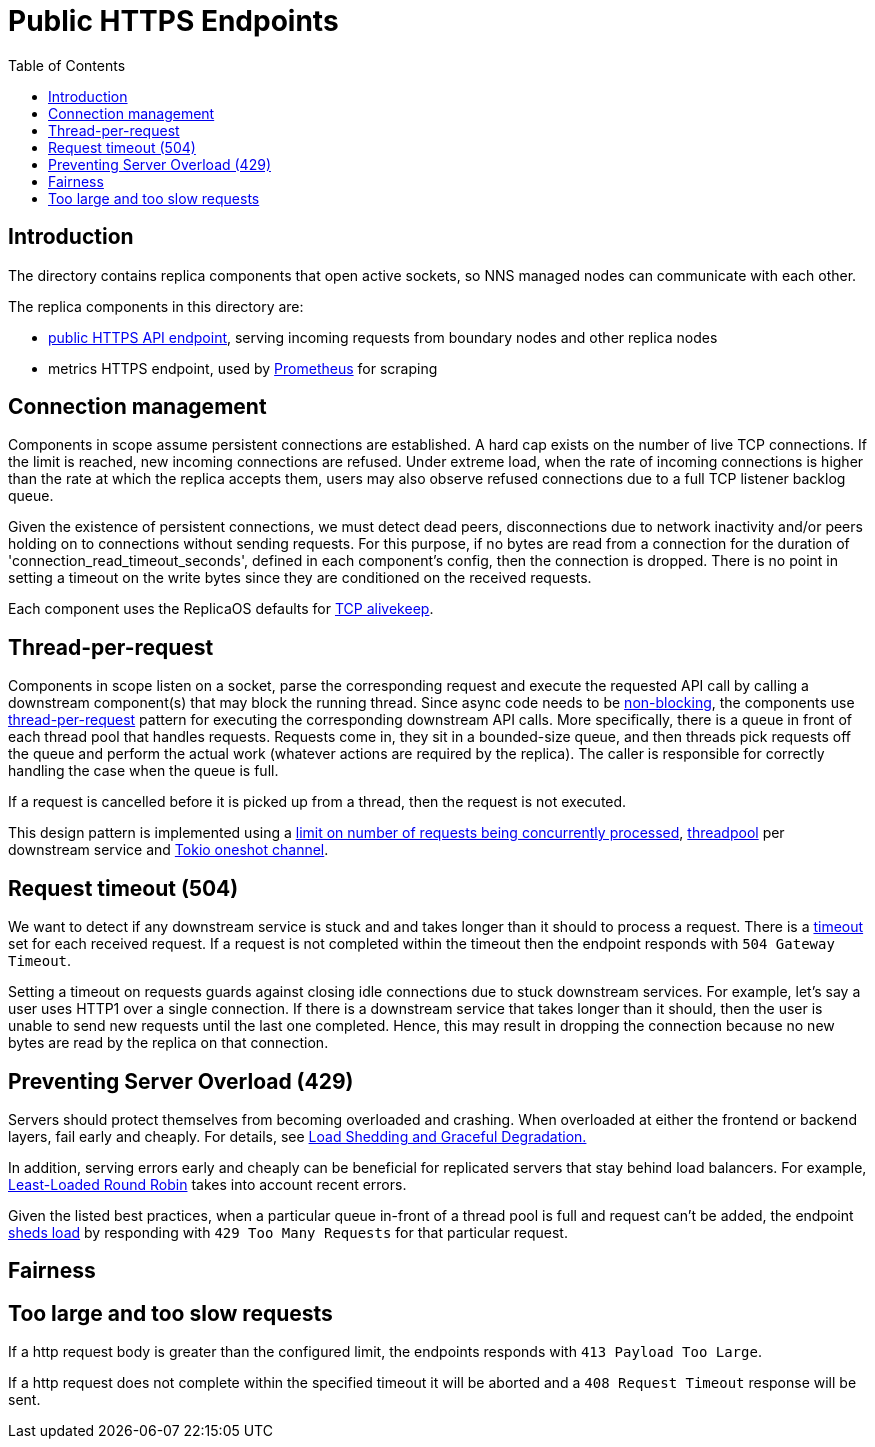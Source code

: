 = Public HTTPS Endpoints =
:toc:
 
== Introduction ==
 
The directory contains replica components that open active sockets, so NNS managed nodes can 
communicate with each other.
 

The replica components in this directory are:

* link:public/README.adoc[public HTTPS API endpoint], serving incoming requests from boundary nodes and other replica nodes
* metrics HTTPS endpoint, used by https://prometheus.io/[Prometheus] for scraping

== Connection management ==

Components in scope assume persistent connections are established. A hard cap exists on
the number of live TCP connections. If the limit is reached, new incoming connections are refused.
Under extreme load, when the rate of incoming connections is higher than the rate at which the
replica accepts them, users may also observe refused connections due to a full TCP listener
backlog queue.

Given the existence of persistent connections, we must detect dead peers, disconnections due
to network inactivity and/or peers holding on to connections without sending requests.
For this purpose, if no bytes are read from a connection for the duration of 
'connection_read_timeout_seconds', defined in each component's config, then the connection is
dropped. There is no point in setting a timeout on the write bytes since they are conditioned
on the received requests. 

Each component uses the ReplicaOS defaults for https://tldp.org/HOWTO/TCP-Keepalive-HOWTO/overview.html#whyuse[TCP alivekeep].

== Thread-per-request ==
 
Components in scope listen on a socket, parse the corresponding request and execute the requested API
call by calling a downstream component(s) that may block the running thread. Since async code needs to be
https://docs.rs/tokio/latest/tokio/task/index.html[non-blocking], the components use 
https://sre.google/sre-book/addressing-cascading-failures/#xref_cascading-failure_queue-management[thread-per-request]
pattern for executing the corresponding downstream API calls. More specifically, there is a
queue in front of each thread pool that handles requests. Requests come in, they sit in a bounded-size queue, and then
threads pick requests off the queue and perform the actual work (whatever actions are required by the replica).
The caller is responsible for correctly handling the case when the queue is full.

If a request is cancelled before it is picked up from a thread, then the request is not executed.

This design pattern is implemented using a https://docs.rs/tower/latest/tower/limit/concurrency/index.html[limit on number of requests being concurrently processed],
https://docs.rs/threadpool/latest/threadpool/[threadpool] per downstream service and https://docs.rs/tokio/latest/tokio/sync/oneshot/index.html[Tokio oneshot channel].

== Request timeout (504) ==

We want to detect if any downstream service is stuck and and takes longer than it should to process a request.
There is a https://docs.rs/tower/latest/tower/timeout/index.html[timeout] set for each received request. If a request is not completed within the timeout then 
the endpoint responds with `+504 Gateway Timeout+`.

Setting a timeout on requests guards against closing idle connections due to stuck downstream 
services. For example, let's say a user uses HTTP1 over a single connection. If there is a downstream service
that takes longer than it should, then the user is unable to send new requests until the last one completed.
Hence, this may result in dropping the connection because no new bytes are read by the replica on that
connection. 

== Preventing Server Overload (429) ==
 
Servers should protect themselves from becoming overloaded and crashing. When overloaded at either the frontend or
backend layers, fail early and cheaply. For details, see 
https://sre.google/sre-book/addressing-cascading-failures/#xref_cascading-failure_load-shed-graceful-degredation[Load Shedding and Graceful Degradation.]

In addition, serving errors early and cheaply can be beneficial for replicated servers that stay behind load balancers.
For example, https://sre.google/sre-book/load-balancing-datacenter/[Least-Loaded Round Robin] takes into account recent errors.
 
Given the listed best practices, when a particular queue in-front of a thread pool is full and request can't be added,
the endpoint https://docs.rs/tower/latest/tower/load_shed/index.html#[sheds load] by responding with `+429 Too Many Requests+` for that particular request. 

== Fairness ==

== Too large and too slow requests ==

If a http request body is greater than the configured limit, the endpoints responds with `+413 Payload Too Large+`.

If a http request does not complete within the specified timeout it will be aborted and a `+408 Request Timeout+` response will be sent.

